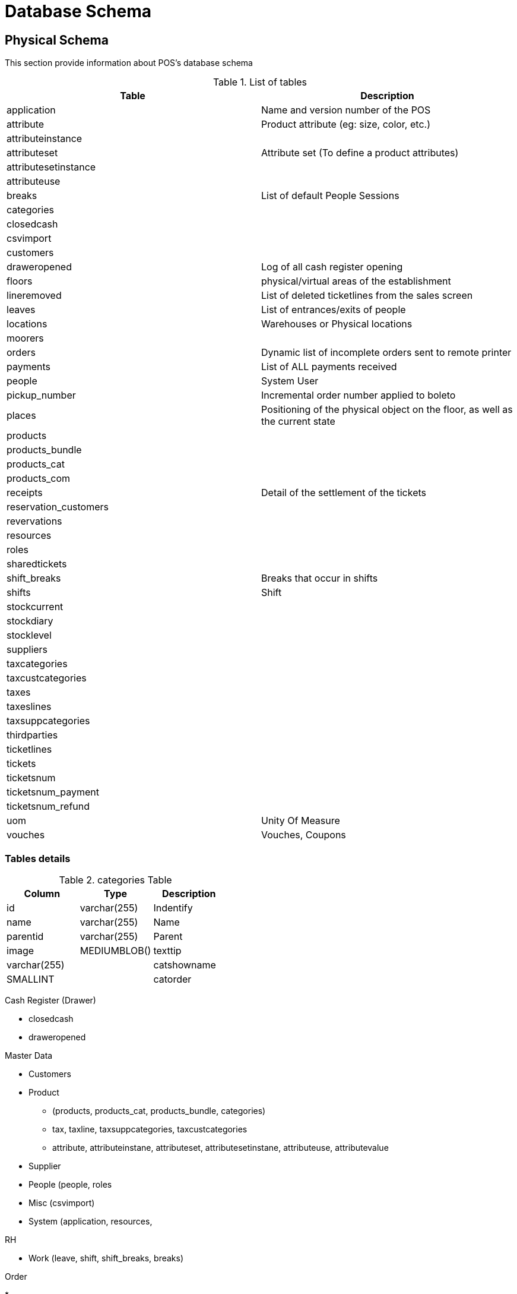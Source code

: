 = Database Schema



== Physical Schema 

This section provide information about POS's database schema


.List of tables
[%header]
|====
|Table                      |Description

|application                |Name and version number of the POS
|attribute                  |Product attribute (eg: size, color, etc.)
|attributeinstance          |
|attributeset               |Attribute set (To define a product attributes)
|attributesetinstance       |
|attributeuse               |
|breaks                     |List of default People Sessions 
|categories                 |
|closedcash                 |
|csvimport                  |
|customers                  |
|draweropened               |Log of all cash register opening
|floors                     |physical/virtual areas of the establishment 
|lineremoved                |List of deleted ticketlines from the sales screen 
|leaves                     |List of entrances/exits of people 
|locations                  |Warehouses or Physical locations
|moorers                    |
|orders                     |Dynamic list of incomplete orders sent to remote printer 
|payments                   |List of ALL payments received 
|people                     |System User
|pickup_number              |Incremental order number applied to boleto
|places                     |Positioning of the physical object on the floor, as well as the current state 
|products                   |
|products_bundle            |
|products_cat               |
|products_com               |
|receipts                   |Detail of the settlement of the tickets 
|reservation_customers      |
|revervations               |
|resources                  |
|roles                      |
|sharedtickets              |
|shift_breaks               |Breaks that occur in shifts 
|shifts                     |Shift
|stockcurrent               |
|stockdiary                 |
|stocklevel                 |
|suppliers                  |
|taxcategories              |
|taxcustcategories          |
|taxes                      |
|taxeslines                 |
|taxsuppcategories          |
|thirdparties               |
|ticketlines                |
|tickets                    |
|ticketsnum                 |
|ticketsnum_payment         |
|ticketsnum_refund          |
|uom                        |Unity Of Measure
|vouches                    |Vouches, Coupons
|====

=== Tables details


.categories Table
[%header]
|====
|Column |Type   |Description

|id             |varchar(255)   |Indentify
|name           |varchar(255)   |Name 
|parentid       |varchar(255)   |Parent
|image          |MEDIUMBLOB()
|texttip        |varchar(255)   |
|catshowname    |SMALLINT       |
|catorder       |varchar(255)   |
|====


Cash Register (Drawer)

* closedcash
* draweropened


Master Data 

* Customers
* Product 
** (products, products_cat, products_bundle, categories) 
** tax, taxline, taxsuppcategories, taxcustcategories
** attribute, attributeinstane, attributeset, attributesetinstane, attributeuse, attributevalue
* Supplier
* People (people, roles
* Misc (csvimport)
* System (application, resources, 

RH

* Work (leave, shift, shift_breaks, breaks)


Order

* 

POS

* Ticket (sharedtickets, lineremoved) 
* Receipt
* Reservation (reservation, reservation_customers)


Payment

Wareshouse (Inventory, Storage of products)

* Stock (stockcurrent, stocklevel, stockdiary 


Wareshouse

* floors
* locations

Space/Shop/Store/Restaurant

* Table 

Delivery

* pickup_number

Maritme

* Moorers (mooers, vessel



== Database Dataypes references


.Datatype
|====
|Name           |Max size
|MEDIUMBLOB     |16,777,215 (224 – 1) bytes 
|LONGVARBINARY = 16777215 bits
|====

Links

* https://mariadb.com/kb/en/silent-column-changes/
* https://wiki.ispirer.com/sqlways/mysql/data-types/mediumblob
* https://www.cmi.ac.in/~madhavan/courses/databases10/mysql-5.0-reference-manual/data-types.html
* https://federico-razzoli.com/text-and-blob-good-practices
* http://www.h2database.com/html/datatypes.html

